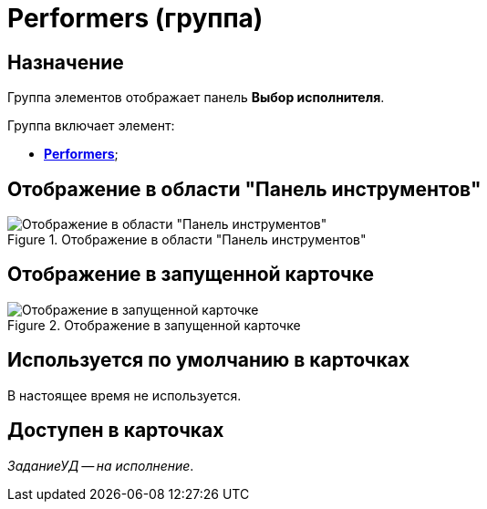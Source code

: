 = Performers (группа)

== Назначение

Группа элементов отображает панель *Выбор исполнителя*.

.Группа включает элемент:
* xref:layouts/ctrl/performers-item.adoc[*Performers*];

== Отображение в области "Панель инструментов"

.Отображение в области "Панель инструментов"
image::performers-control.png[Отображение в области "Панель инструментов"]

== Отображение в запущенной карточке

.Отображение в запущенной карточке
image::performers.png[Отображение в запущенной карточке]

== Используется по умолчанию в карточках

В настоящее время не используется.

== Доступен в карточках

_ЗаданиеУД -- на исполнение_.
